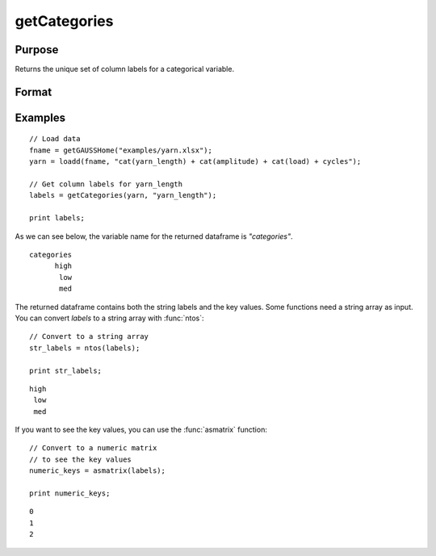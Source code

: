 
getCategories
==============================================

Purpose
----------------

Returns the unique set of column labels for a categorical variable.

Format
----------------
.. function:: labels = getCategories(X [, columns])

    :param X: Data with metadata.
    :type X: NxK dataframe

    :param columns: Optional argument, name or index of the categorical variable in *X* to get labels from. Must be specified if *X* contains more than one column. Default = 1.
    :type columns: Scalar or string

    :return labels: Categorical labels assigned to variables specified by *columns*.
    :rtype labels: Dataframe


Examples
----------------

::

  // Load data
  fname = getGAUSSHome("examples/yarn.xlsx");
  yarn = loadd(fname, "cat(yarn_length) + cat(amplitude) + cat(load) + cycles");

  // Get column labels for yarn_length
  labels = getCategories(yarn, "yarn_length");

  print labels;


As we can see below, the variable name for the returned dataframe is *"categories"*.

::

    categories
          high
           low
           med

The returned dataframe contains both the string labels and the key values. Some functions need a string array as input. You can convert *labels* to a string array with :func:`ntos`:

::

    // Convert to a string array
    str_labels = ntos(labels);

    print str_labels;

::

          high
           low
           med


If you want to see the key values, you can use the :func:`asmatrix` function:

::

    // Convert to a numeric matrix
    // to see the key values
    numeric_keys = asmatrix(labels);
    
    print numeric_keys;

::

    0
    1
    2



.. seealso:: Functions :func:`dropcategories`, :func:`getColLabels`, :func:`setColLabels`

